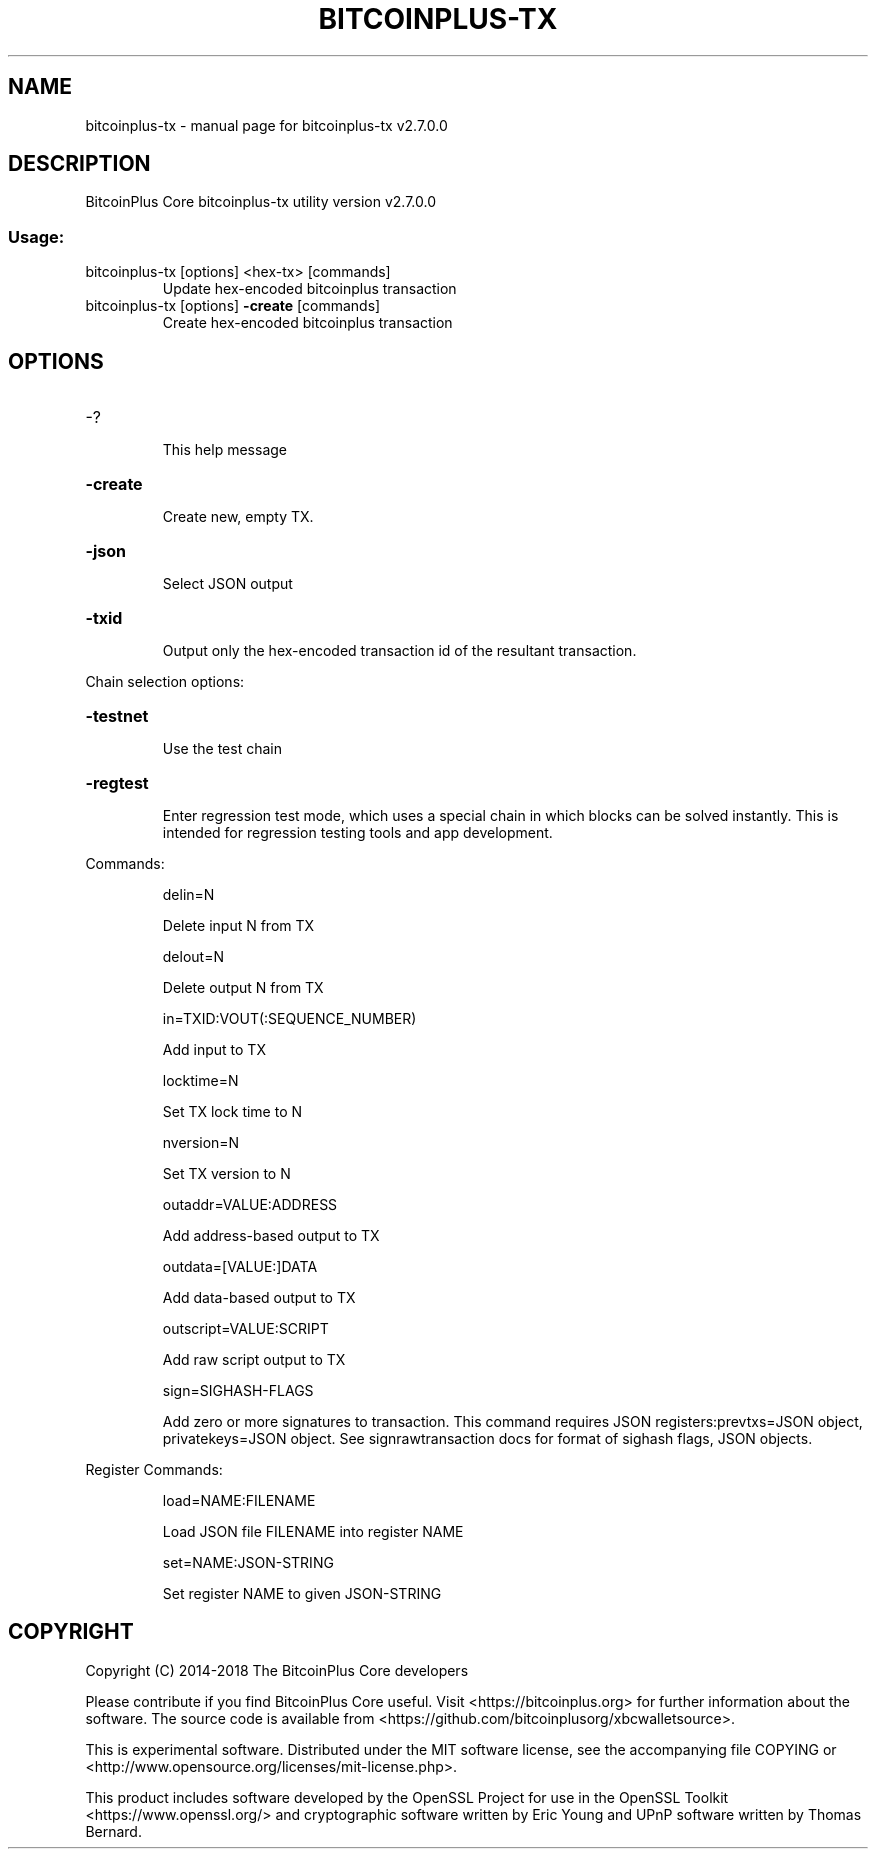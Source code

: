 .\" DO NOT MODIFY THIS FILE!  It was generated by help2man 1.47.4.
.TH BITCOINPLUS-TX "1" "December 2016" "bitcoinplus-tx v2.7.0.0" "User Commands"
.SH NAME
bitcoinplus-tx \- manual page for bitcoinplus-tx v2.7.0.0
.SH DESCRIPTION
BitcoinPlus Core bitcoinplus\-tx utility version v2.7.0.0
.SS "Usage:"
.TP
bitcoinplus\-tx [options] <hex\-tx> [commands]
Update hex\-encoded bitcoinplus transaction
.TP
bitcoinplus\-tx [options] \fB\-create\fR [commands]
Create hex\-encoded bitcoinplus transaction
.SH OPTIONS
.HP
\-?
.IP
This help message
.HP
\fB\-create\fR
.IP
Create new, empty TX.
.HP
\fB\-json\fR
.IP
Select JSON output
.HP
\fB\-txid\fR
.IP
Output only the hex\-encoded transaction id of the resultant transaction.
.PP
Chain selection options:
.HP
\fB\-testnet\fR
.IP
Use the test chain
.HP
\fB\-regtest\fR
.IP
Enter regression test mode, which uses a special chain in which blocks
can be solved instantly. This is intended for regression testing
tools and app development.
.PP
Commands:
.IP
delin=N
.IP
Delete input N from TX
.IP
delout=N
.IP
Delete output N from TX
.IP
in=TXID:VOUT(:SEQUENCE_NUMBER)
.IP
Add input to TX
.IP
locktime=N
.IP
Set TX lock time to N
.IP
nversion=N
.IP
Set TX version to N
.IP
outaddr=VALUE:ADDRESS
.IP
Add address\-based output to TX
.IP
outdata=[VALUE:]DATA
.IP
Add data\-based output to TX
.IP
outscript=VALUE:SCRIPT
.IP
Add raw script output to TX
.IP
sign=SIGHASH\-FLAGS
.IP
Add zero or more signatures to transaction. This command requires JSON
registers:prevtxs=JSON object, privatekeys=JSON object. See
signrawtransaction docs for format of sighash flags, JSON
objects.
.PP
Register Commands:
.IP
load=NAME:FILENAME
.IP
Load JSON file FILENAME into register NAME
.IP
set=NAME:JSON\-STRING
.IP
Set register NAME to given JSON\-STRING
.SH COPYRIGHT
Copyright (C) 2014-2018 The BitcoinPlus Core developers

Please contribute if you find BitcoinPlus Core useful. Visit
<https://bitcoinplus.org> for further information about the software.
The source code is available from <https://github.com/bitcoinplusorg/xbcwalletsource>.

This is experimental software.
Distributed under the MIT software license, see the accompanying file COPYING
or <http://www.opensource.org/licenses/mit-license.php>.

This product includes software developed by the OpenSSL Project for use in the
OpenSSL Toolkit <https://www.openssl.org/> and cryptographic software written
by Eric Young and UPnP software written by Thomas Bernard.
